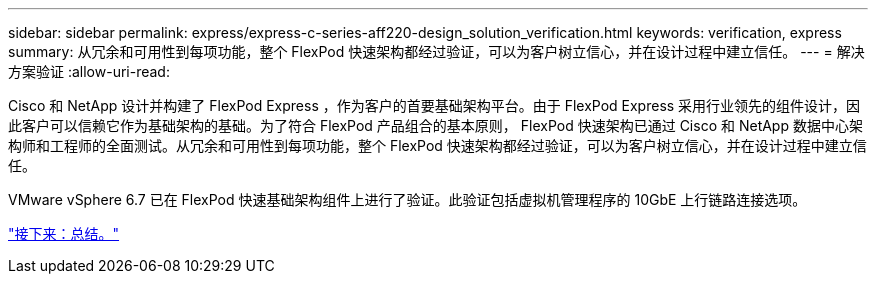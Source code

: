 ---
sidebar: sidebar 
permalink: express/express-c-series-aff220-design_solution_verification.html 
keywords: verification, express 
summary: 从冗余和可用性到每项功能，整个 FlexPod 快速架构都经过验证，可以为客户树立信心，并在设计过程中建立信任。 
---
= 解决方案验证
:allow-uri-read: 


[role="lead"]
Cisco 和 NetApp 设计并构建了 FlexPod Express ，作为客户的首要基础架构平台。由于 FlexPod Express 采用行业领先的组件设计，因此客户可以信赖它作为基础架构的基础。为了符合 FlexPod 产品组合的基本原则， FlexPod 快速架构已通过 Cisco 和 NetApp 数据中心架构师和工程师的全面测试。从冗余和可用性到每项功能，整个 FlexPod 快速架构都经过验证，可以为客户树立信心，并在设计过程中建立信任。

VMware vSphere 6.7 已在 FlexPod 快速基础架构组件上进行了验证。此验证包括虚拟机管理程序的 10GbE 上行链路连接选项。

link:express-c-series-aff220-design_conclusion.html["接下来：总结。"]
